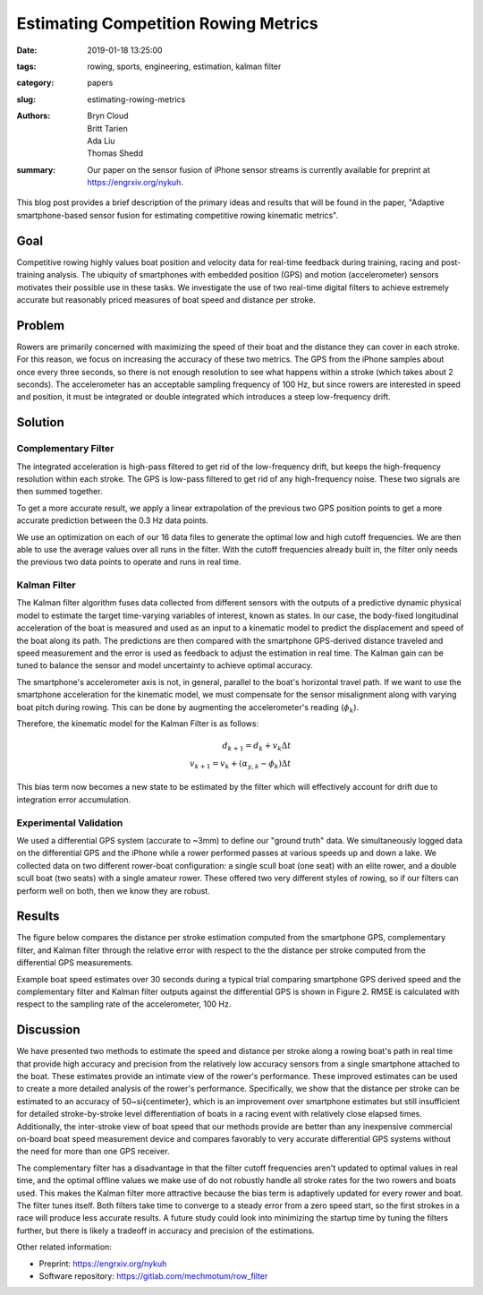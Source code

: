 Estimating Competition Rowing Metrics
=====================================

:date: 2019-01-18 13:25:00
:tags: rowing, sports, engineering, estimation, kalman filter
:category: papers
:slug: estimating-rowing-metrics
:authors: Bryn Cloud, Britt Tarien, Ada Liu, Thomas Shedd
:summary: Our paper on the sensor fusion of iPhone sensor streams is
          currently available for preprint at https://engrxiv.org/nykuh.

This blog post provides a brief description of the primary ideas and results
that will be found in the paper, "Adaptive smartphone-based sensor fusion for
estimating competitive rowing kinematic metrics".

Goal
----

Competitive rowing highly values boat position and velocity data for real-time
feedback during training, racing and post-training analysis.  The ubiquity of
smartphones with embedded position (GPS) and motion (accelerometer) sensors
motivates their possible use in these tasks. We investigate the use of two
real-time digital filters to achieve extremely accurate but reasonably priced
measures of boat speed and distance per stroke.

Problem
-------

Rowers are primarily concerned with maximizing the speed of their boat and the
distance they can cover in each stroke. For this reason, we focus on increasing
the accuracy of these two metrics. The GPS from the iPhone samples about once
every three seconds, so there is not enough resolution to see what happens
within a stroke (which takes about 2 seconds). The accelerometer has an
acceptable sampling frequency of 100 Hz, but since rowers are interested in
speed and position, it must be integrated or double integrated which introduces
a steep low-frequency drift.

Solution
--------

Complementary Filter
~~~~~~~~~~~~~~~~~~~~

The integrated acceleration is high-pass filtered to get rid of the
low-frequency drift, but keeps the high-frequency resolution within each
stroke. The GPS is low-pass filtered to get rid of any high-frequency noise.
These two signals are then summed together.

To get a more accurate result, we apply a linear extrapolation of the previous
two GPS position points to get a more accurate prediction between the 0.3 Hz
data points.

We use an optimization on each of our 16 data files to generate the optimal low
and high cutoff frequencies. We are then able to use the average values over
all runs in the filter. With the cutoff frequencies already built in, the
filter only needs the previous two data points to operate and runs in real
time.

Kalman Filter
~~~~~~~~~~~~~

The Kalman filter algorithm fuses data collected from different sensors with
the outputs of a predictive dynamic physical model to estimate the target
time-varying variables of interest, known as states. In our case, the
body-fixed longitudinal acceleration of the boat is measured and used as an
input to a kinematic model to predict the displacement and speed of the boat
along its path. The predictions are then compared with the smartphone
GPS-derived distance traveled and speed measurement and the error is used as
feedback to adjust the estimation in real time. The Kalman gain can be tuned to
balance the sensor and model uncertainty to achieve optimal accuracy.

The smartphone's accelerometer axis is not, in general, parallel to the boat's
horizontal travel path. If we want to use the smartphone acceleration for the
kinematic model, we must compensate for the sensor misalignment along with
varying boat pitch during rowing. This can be done by augmenting the
accelerometer's reading (:math:`\phi_k`).

Therefore, the kinematic model for the Kalman Filter is as follows:

.. math::

    d_{k+1} = d_k+ v_k \Delta t \\
    v_{k+1} = v_k + (\alpha_{y,k} - \phi_k) \Delta t

This bias term now becomes a new state to be estimated by the filter which will
effectively account for drift due to integration error accumulation.

Experimental Validation
~~~~~~~~~~~~~~~~~~~~~~~

We used a differential GPS system (accurate to ~3mm) to define our "ground
truth" data.  We simultaneously logged data on the differential GPS and the
iPhone while a rower performed passes at various speeds up and down a lake. We
collected data on two different rower-boat configuration: a single scull boat
(one seat) with an elite rower, and a double scull boat (two seats) with a
single amateur rower.  These offered two very different styles of rowing, so if
our filters can perform well on both, then we know they are robust.

Results
-------

The figure below compares the distance per stroke estimation computed from the
smartphone GPS, complementary filter, and Kalman filter through the relative
error with respect to the the distance per stroke computed from the
differential GPS measurements.

.. image:: https://objects-us-east-1.dream.io/mechmotum/dps.png
   :width: 50%
   :align: center
   :alt: Distance Per Stroke Figure

Example boat speed estimates over 30 seconds during a typical trial comparing
smartphone GPS derived speed and the complementary filter and Kalman filter
outputs against the differential GPS is shown in Figure 2.  RMSE is calculated
with respect to the sampling rate of the accelerometer, 100 Hz.

.. image:: https://objects-us-east-1.dream.io/mechmotum/speed-example.png
   :width: 50%
   :align: center
   :alt: Speed Estimation

Discussion
----------

We have presented two methods to estimate the speed and distance per stroke
along a rowing boat's path in real time that provide high accuracy and
precision from the relatively low accuracy sensors from a single smartphone
attached to the boat. These estimates provide an intimate view of the rower's
performance. These improved estimates can be used to create a more detailed
analysis of the rower's performance. Specifically, we show that the distance
per stroke can be estimated to an accuracy of 50~\si{\centi\meter}, which is an
improvement over smartphone estimates but still insufficient for detailed
stroke-by-stroke level differentiation of boats in a racing event with
relatively close elapsed times.  Additionally, the inter-stroke view of boat
speed that our methods provide are better than any inexpensive commercial
on-board boat speed measurement device and compares favorably to very accurate
differential GPS systems without the need for more than one GPS receiver.

The complementary filter has a disadvantage in that the filter cutoff
frequencies aren't updated to optimal values in real time, and the optimal
offline values we make use of do not robustly handle all stroke rates for the
two rowers and boats used. This makes the Kalman filter more attractive because
the bias term is adaptively updated for every rower and boat. The filter tunes
itself. Both filters take time to converge to a steady error from a zero speed
start, so the first strokes in a race will produce less accurate results. A
future study could look into minimizing the startup time by tuning the filters
further, but there is likely a tradeoff in accuracy and precision of the
estimations.

Other related information:

- Preprint: https://engrxiv.org/nykuh
- Software repository: https://gitlab.com/mechmotum/row_filter
